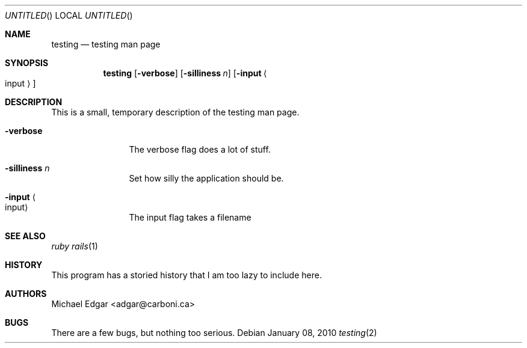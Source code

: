 .Dd January 08, 2010
.Os
.Dt testing 2
.Sh NAME
.Nm testing
.Nd testing man page
.Sh SYNOPSIS
.Nm
.Op Fl verbose
.Op Fl silliness Ar n
.Op Fl input Ao input Ac
.Sh DESCRIPTION
This is a small, temporary description of the testing man page.
.Bl -tag -width "mmmmmmmmmm" -compact
.Pp
.It Fl verbose
The verbose flag does a lot of stuff.
.Pp
.It Fl silliness Ar n
Set how silly the application should be.
.Pp
.It Fl input Ao input Ac
The input flag takes a filename
.El
.Pp
.Sh SEE ALSO
.Xr ruby
.Xr rails 1
.Sh HISTORY
This program has a storied history that I am too lazy to include here.
.Sh AUTHORS
.An "Michael Edgar" Aq adgar@carboni.ca
.Sh BUGS
There are a few bugs, but nothing too serious.
